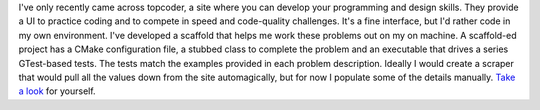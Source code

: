 .. title: Topcoder
.. slug: topcoder
.. date: 2015-07-13 16:50:07 UTC-04:00
.. tags: gtest, cookiecutter, topcoder
.. category: 
.. link: 
.. description: How I work on topcoder problems locally. 
.. type: text

I've only recently came across topcoder, a site where you can develop your
programming and design skills. They provide a UI to practice coding
and to compete in speed and code-quality challenges. It's a fine
interface, but I'd rather code in my own environment. I've developed a
scaffold that helps me work these  
problems out on my on machine. A scaffold-ed project has a CMake
configuration file, a stubbed class to complete the 
problem and an executable that drives a series GTest-based tests. The
tests match the examples provided in each problem description. Ideally
I would create a scraper that would pull all the values down from the site
automagically, but for now I populate some of the details
manually. `Take a
look <https://github.com/yannpaul/cookiecutter-gtest>`_ for yourself. 
